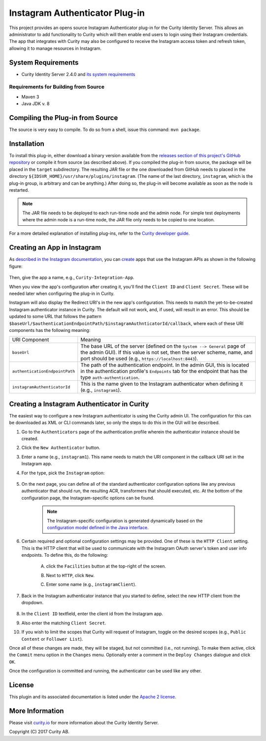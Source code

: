Instagram Authenticator Plug-in
===============================

.. image:: https://travis-ci.org/curityio/instagram-authenticator.svg?branch=master
    :target: https://travis-ci.org/curityio/instagram-authenticator

This project provides an opens source Instagram Authenticator plug-in for the Curity Identity Server. This allows an administrator to add functionality to Curity which will then enable end users to login using their Instagram credentials. The app that integrates with Curity may also be configured to receive the Instagram access token and refresh token, allowing it to manage resources in Instagram.

System Requirements
~~~~~~~~~~~~~~~~~~~

* Curity Identity Server 2.4.0 and `its system requirements <https://developer.curity.io/docs/latest/system-admin-guide/system-requirements.html>`_

Requirements for Building from Source
"""""""""""""""""""""""""""""""""""""

* Maven 3
* Java JDK v. 8

Compiling the Plug-in from Source
~~~~~~~~~~~~~~~~~~~~~~~~~~~~~~~~~

The source is very easy to compile. To do so from a shell, issue this command: ``mvn package``.

Installation
~~~~~~~~~~~~

To install this plug-in, either download a binary version available from the `releases section of this project's GitHub repository <https://github.com/curityio/instagram-authenticator/releases>`_ or compile it from source (as described above). If you compiled the plug-in from source, the package will be placed in the ``target`` subdirectory. The resulting JAR file or the one downloaded from GitHub needs to placed in the directory ``${IDSVR_HOME}/usr/share/plugins/instagram``. (The name of the last directory, ``instagram``, which is the plug-in group, is arbitrary and can be anything.) After doing so, the plug-in will become available as soon as the node is restarted.

.. note::

    The JAR file needs to be deployed to each run-time node and the admin node. For simple test deployments where the admin node is a run-time node, the JAR file only needs to be copied to one location.

For a more detailed explanation of installing plug-ins, refer to the `Curity developer guide <https://developer.curity.io/docs/latest/developer-guide/plugins/index.html#plugin-installation>`_.

Creating an App in Instagram
~~~~~~~~~~~~~~~~~~~~~~~~~~~~

As `described in the Instagram documentation <https://www.instagram.com/developer>`_, you can `create <https://www.instagram.com/developer/clients/register>`_ apps that use the Instagram APIs as shown in the following figure:


.. figure:: docs/images/new-instagram-app1.png
    :name: new-instagram-app
    :align: center
    :width: 500px

.. figure:: docs/images/new-instagram-app2.png
    :name: new-instagram-app
    :align: center
    :width: 500px

Then, give the app a name, e.g., ``Curity-Integration-App``.

When you view the app's configuration after creating it, you'll find the ``Client ID`` and ``Client Secret``. These will be needed later when configuring the plug-in in Curity.

Instagram will also display the Redirect URI's in the new app's configuration. This needs to match the yet-to-be-created Instagram authenticator instance in Curity. The default will not work, and, if used, will result in an error. This should be updated to some URL that follows the pattern ``$baseUrl/$authenticationEndpointPath/$instagramAuthnticatorId/callback``, where each of these URI components has the following meaning:

============================== =========================================================================================
URI Component                  Meaning
------------------------------ -----------------------------------------------------------------------------------------
``baseUrl``                    The base URL of the server (defined on the ``System --> General`` page of the
                               admin GUI). If this value is not set, then the server scheme, name, and port should be
                               used (e.g., ``https://localhost:8443``).
``authenticationEndpointPath`` The path of the authentication endpoint. In the admin GUI, this is located in the
                               authentication profile's ``Endpoints`` tab for the endpoint that has the type
                               ``auth-authentication``.
``instagramAuthenticatorId``   This is the name given to the Instagram authenticator when defining it (e.g., ``instagram1``).
============================== =========================================================================================

Creating a Instagram Authenticator in Curity
~~~~~~~~~~~~~~~~~~~~~~~~~~~~~~~~~~~~~~~~~~~~

The easiest way to configure a new Instagram authenticator is using the Curity admin UI. The configuration for this can be downloaded as XML or CLI commands later, so only the steps to do this in the GUI will be described.

1. Go to the ``Authenticators`` page of the authentication profile wherein the authenticator instance should be created.
2. Click the ``New Authenticator`` button.
3. Enter a name (e.g., ``instagram1``). This name needs to match the URI component in the callback URI set in the Instagram app.
4. For the type, pick the ``Instagram`` option:

    .. figure:: docs/images/instagram-authenticator-type-in-curity.png
        :align: center
        :width: 600px

5. On the next page, you can define all of the standard authenticator configuration options like any previous authenticator that should run, the resulting ACR, transformers that should executed, etc. At the bottom of the configuration page, the Instagram-specific options can be found.

    .. note::

        The Instagram-specific configuration is generated dynamically based on the `configuration model defined in the Java interface <https://github.com/curityio/instagram-authenticator/blob/master/src/main/java/io/curity/identityserver/plugin/instagram/config/InstagramAuthenticatorPluginConfig.java>`_.

6. Certain required and optional configuration settings may be provided. One of these is the ``HTTP Client`` setting. This is the HTTP client that will be used to communicate with the Instagram OAuth server's token and user info endpoints. To define this, do the following:

    A. click the ``Facilities`` button at the top-right of the screen.
    B. Next to ``HTTP``, click ``New``.
    C. Enter some name (e.g., ``instagramClient``).

        .. figure:: docs/images/instagram-http-client.png
            :align: center
            :width: 400px

7. Back in the Instagram authenticator instance that you started to define, select the new HTTP client from the dropdown.

    .. figure:: docs/images/http-client.png


8. In the ``Client ID`` textfield, enter the client id from the Instagram app.
9. Also enter the matching ``Client Secret``.
10. If you wish to limit the scopes that Curity will request of Instagram, toggle on the desired scopes (e.g., ``Public Content`` or ``Follower List``).

Once all of these changes are made, they will be staged, but not committed (i.e., not running). To make them active, click the ``Commit`` menu option in the ``Changes`` menu. Optionally enter a comment in the ``Deploy Changes`` dialogue and click ``OK``.

Once the configuration is committed and running, the authenticator can be used like any other.

License
~~~~~~~

This plugin and its associated documentation is listed under the `Apache 2 license <LICENSE>`_.

More Information
~~~~~~~~~~~~~~~~

Please visit `curity.io <https://curity.io/>`_ for more information about the Curity Identity Server.

Copyright (C) 2017 Curity AB.
